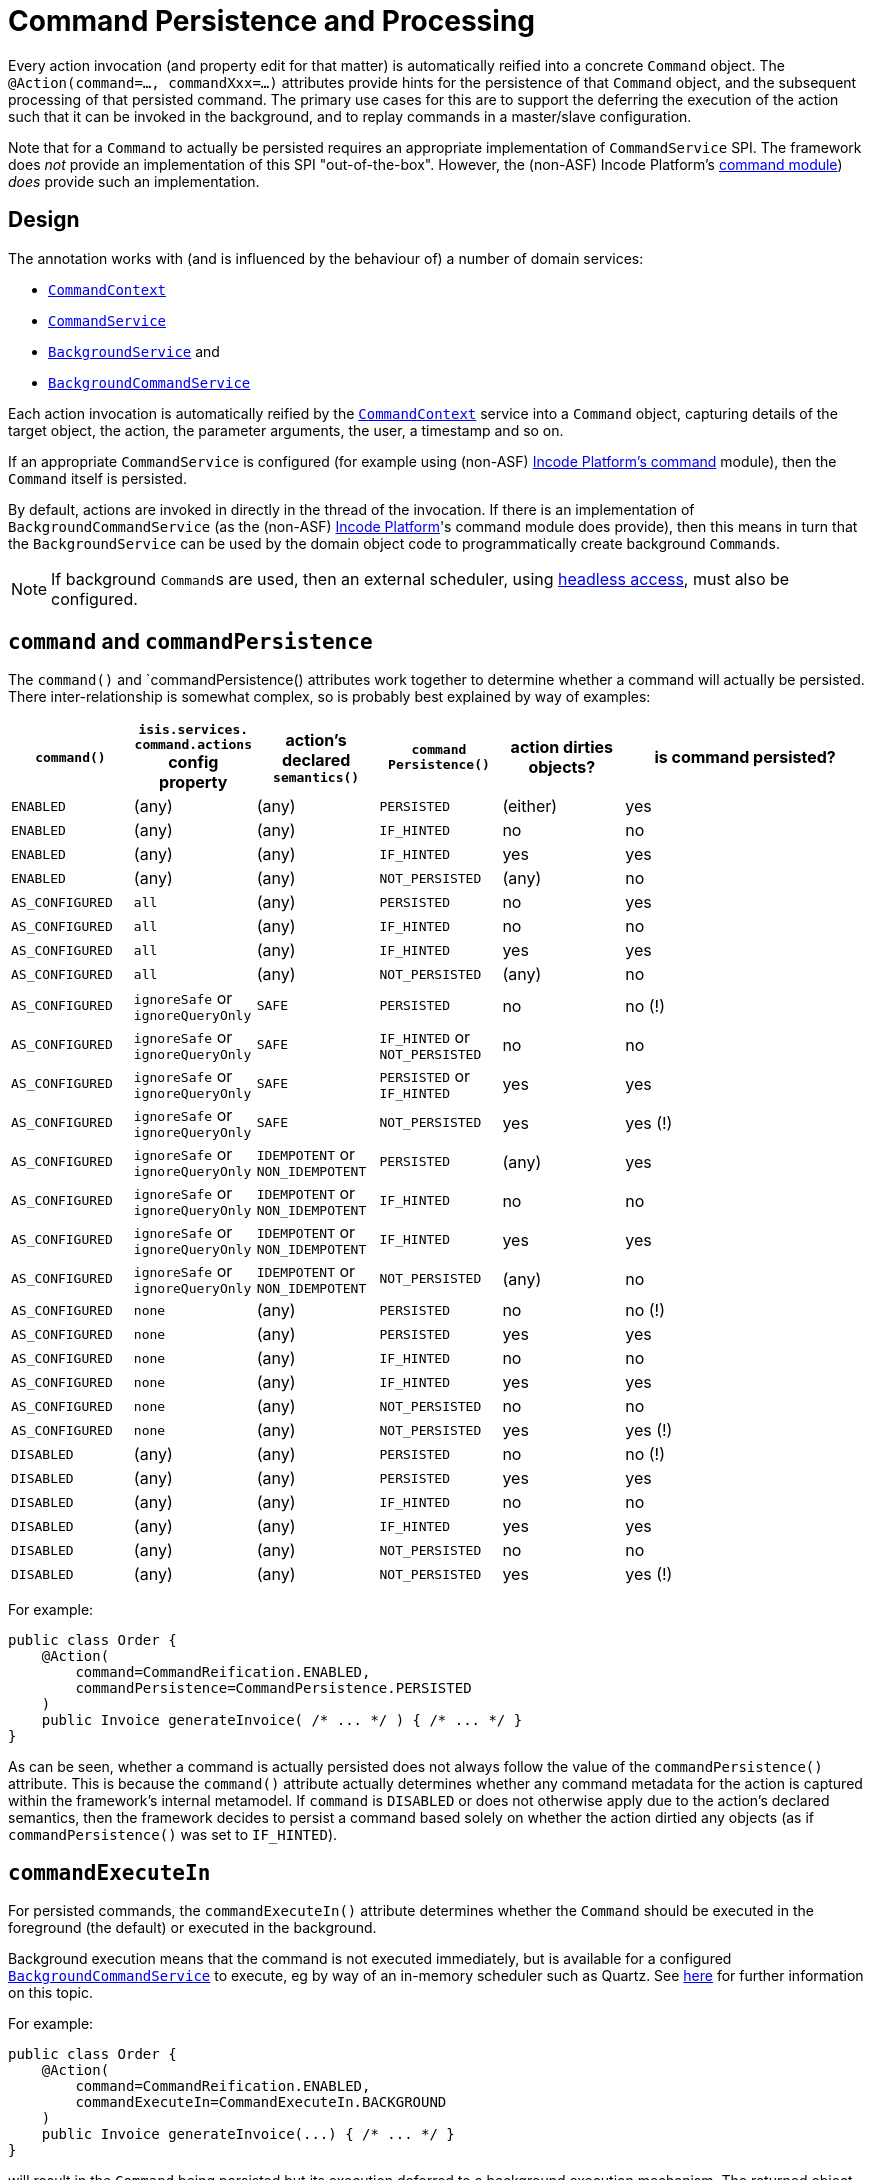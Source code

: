 [[command]]
= Command Persistence and Processing
:Notice: Licensed to the Apache Software Foundation (ASF) under one or more contributor license agreements. See the NOTICE file distributed with this work for additional information regarding copyright ownership. The ASF licenses this file to you under the Apache License, Version 2.0 (the "License"); you may not use this file except in compliance with the License. You may obtain a copy of the License at. http://www.apache.org/licenses/LICENSE-2.0 . Unless required by applicable law or agreed to in writing, software distributed under the License is distributed on an "AS IS" BASIS, WITHOUT WARRANTIES OR  CONDITIONS OF ANY KIND, either express or implied. See the License for the specific language governing permissions and limitations under the License.
:page-partial:


Every action invocation (and property edit for that matter) is automatically reified into a concrete `Command` object.
The `@Action(command=..., commandXxx=...)` attributes provide hints for the persistence of that `Command` object, and the subsequent processing of that persisted command.
The primary use cases for this are to support the deferring the execution of the action such that it can be invoked in the background, and to replay commands in a master/slave configuration.

Note that for a `Command` to actually be persisted requires an appropriate implementation of `CommandService` SPI.
The framework does _not_ provide an implementation of this SPI "out-of-the-box".
However, the (non-ASF) Incode Platform's link:https://platform.incode.org/modules/spi/command/spi-command.html[ command module]) _does_ provide such an implementation.


== Design

The annotation works with (and is influenced by the behaviour of) a number of domain services:

* xref:refguide:applib-svc:application-layer-api/CommandContext.adoc[`CommandContext`]
* xref:refguide:applib-svc:application-layer-spi/CommandService.adoc[`CommandService`]
* xref:refguide:applib-svc:spi/BackgroundService.adoc[`BackgroundService`] and
* xref:refguide:applib-svc:application-layer-spi/BackgroundCommandService.adoc[`BackgroundCommandService`]


Each action invocation is automatically reified by the xref:refguide:applib-svc:application-layer-api/CommandContext.adoc[`CommandContext`] service into a `Command` object, capturing details of the target object, the action, the parameter arguments, the user, a timestamp and so on.

If an appropriate `CommandService` is configured (for example using (non-ASF) link:https://platform.incode.org/modules/spi/command/spi-command.html[Incode Platform's command] module), then the `Command` itself is persisted.

By default, actions are invoked in directly in the thread of the invocation.
If there is an implementation of `BackgroundCommandService` (as the (non-ASF) link:https://platform.incode.org[Incode Platform^]'s command module does provide), then this means in turn that the `BackgroundService` can be used by the domain object code to programmatically create background ``Command``s.

[NOTE]
====
If background ``Command``s are used, then an external scheduler, using xref:userguide:btb:about.adoc#BackgroundCommandExecution[headless access], must also be configured.
====



== `command` and `commandPersistence`

The `command()` and `commandPersistence() attributes work together to determine whether a command will actually be persisted.
There inter-relationship is somewhat complex, so is probably best explained by way of examples:

[cols="1a,1a,1a,1a,1a,2a", options="header"]
|===

| `command()`
|`isis.services.
command.actions` config property
| action's declared `semantics()`
| `command
Persistence()`
| action dirties objects?
| is command persisted?

| `ENABLED`
| (any)
| (any)
| `PERSISTED`
| (either)
| yes

| `ENABLED`
| (any)
| (any)
| `IF_HINTED`
| no
| no

| `ENABLED`
| (any)
| (any)
| `IF_HINTED`
| yes
| yes

| `ENABLED`
| (any)
| (any)
| `NOT_PERSISTED`
| (any)
| no

| `AS_CONFIGURED`
| `all`
| (any)
| `PERSISTED`
| no
| yes

| `AS_CONFIGURED`
| `all`
| (any)
| `IF_HINTED`
| no
| no

| `AS_CONFIGURED`
| `all`
| (any)
| `IF_HINTED`
| yes
| yes

| `AS_CONFIGURED`
| `all`
| (any)
| `NOT_PERSISTED`
| (any)
| no

| `AS_CONFIGURED`
| `ignoreSafe` or `ignoreQueryOnly`
| `SAFE`
| `PERSISTED`
| no
| no (!)

| `AS_CONFIGURED`
| `ignoreSafe` or `ignoreQueryOnly`
| `SAFE`
| `IF_HINTED` or `NOT_PERSISTED`
| no
| no

| `AS_CONFIGURED`
| `ignoreSafe` or `ignoreQueryOnly`
| `SAFE`
| `PERSISTED` or `IF_HINTED`
| yes
| yes

| `AS_CONFIGURED`
| `ignoreSafe` or `ignoreQueryOnly`
| `SAFE`
| `NOT_PERSISTED`
| yes
| yes (!)

| `AS_CONFIGURED`
| `ignoreSafe` or `ignoreQueryOnly`
| `IDEMPOTENT` or `NON_IDEMPOTENT`
| `PERSISTED`
| (any)
| yes

| `AS_CONFIGURED`
| `ignoreSafe` or `ignoreQueryOnly`
| `IDEMPOTENT` or `NON_IDEMPOTENT`
| `IF_HINTED`
| no
| no

| `AS_CONFIGURED`
| `ignoreSafe` or `ignoreQueryOnly`
| `IDEMPOTENT` or `NON_IDEMPOTENT`
| `IF_HINTED`
| yes
| yes

| `AS_CONFIGURED`
| `ignoreSafe` or `ignoreQueryOnly`
| `IDEMPOTENT` or `NON_IDEMPOTENT`
| `NOT_PERSISTED`
| (any)
| no

| `AS_CONFIGURED`
| `none`
| (any)
| `PERSISTED`
| no
| no (!)

| `AS_CONFIGURED`
| `none`
| (any)
| `PERSISTED`
| yes
| yes

| `AS_CONFIGURED`
| `none`
| (any)
| `IF_HINTED`
| no
| no

| `AS_CONFIGURED`
| `none`
| (any)
| `IF_HINTED`
| yes
| yes

| `AS_CONFIGURED`
| `none`
| (any)
| `NOT_PERSISTED`
| no
| no

| `AS_CONFIGURED`
| `none`
| (any)
| `NOT_PERSISTED`
| yes
| yes (!)

| `DISABLED`
| (any)
| (any)
| `PERSISTED`
| no
| no (!)

| `DISABLED`
| (any)
| (any)
| `PERSISTED`
| yes
| yes

| `DISABLED`
| (any)
| (any)
| `IF_HINTED`
| no
| no

| `DISABLED`
| (any)
| (any)
| `IF_HINTED`
| yes
| yes

| `DISABLED`
| (any)
| (any)
| `NOT_PERSISTED`
| no
| no

| `DISABLED`
| (any)
| (any)
| `NOT_PERSISTED`
| yes
| yes (!)

|===

For example:

[source,java]
----
public class Order {
    @Action(
        command=CommandReification.ENABLED,
        commandPersistence=CommandPersistence.PERSISTED
    )
    public Invoice generateInvoice( /* ... */ ) { /* ... */ }
}
----

As can be seen, whether a command is actually persisted does not always follow the value of the `commandPersistence()` attribute.
This is because the `command()` attribute actually determines whether any command metadata for the action is captured within the framework's internal metamodel.
If `command` is `DISABLED` or does not otherwise apply due to the action's declared semantics, then the framework decides to persist a command based solely on whether the action dirtied any objects (as if `commandPersistence()` was set to `IF_HINTED`).






== `commandExecuteIn`

For persisted commands, the `commandExecuteIn()` attribute determines whether the `Command` should be executed in the foreground (the default) or executed in the background.

Background execution means that the command is not executed immediately, but is available for a configured xref:refguide:applib-svc:application-layer-spi/BackgroundCommandService.adoc[`BackgroundCommandService`] to execute, eg by way of an in-memory scheduler such as Quartz.
See xref:userguide:btb:about.adoc#BackgroundCommandExecution[here] for further information on this topic.

For example:

[source,java]
----
public class Order {
    @Action(
        command=CommandReification.ENABLED,
        commandExecuteIn=CommandExecuteIn.BACKGROUND
    )
    public Invoice generateInvoice(...) { /* ... */ }
}
----

will result in the `Command` being persisted but its execution deferred to a background execution mechanism.
The returned object from this action invocation is the persisted `Command` itself.




== `commandDtoProcessor`

The `commandDtoProcessor()` attribute allows an implementation of `CommandDtoProcessor` to be specified.
This interface has the following API:

[source,java]
----
public interface CommandDtoProcessor {
    CommandDto process(             // <1>
            Command command,        // <2>
            CommandDto dto);        // <3>
}
----
<1> The returned `CommandDto`.
This will typically be the `CommandDto` passed in, but supplemented in some way.
<2> The `Command` being processed
<3> The `CommandDto` (XML) obtained already from the `Command` (by virtue of it also implementing `CommandWithDto`, see discussion below).

This interface is used by the framework-provided implementations of `ContentMappingService` for the REST API, allowing ``Command``s implementations that also implement `CommandWithDto` to be further customised as they are serialized out.
The primary use case for this capability is in support of master/slave replication.

* on the master, ``Command``s are serialized to XML.
This includes the identity of the target object and the argument values of all parameters.

+
[IMPORTANT]
====
However, any ``Blob``s and ``Clob``s are deliberately excluded from this XML (they are instead stored as references).
This is to prevent the storage requirements for `Command` from becoming excessive.
A `CommandDtoProcessor` can be provided to re-attach blob information if required.
====

* replaying ``Command``s requires this missing parameter information to be reinstated.
The `CommandDtoProcessor` therefore offers a hook to dynamically re-attach the missing `Blob` or `Clob` argument.


As a special case, returning `null` means that the command's DTO is effectively excluded when retrieving the list of commands.
If replicating from master to slave, this effectively allows certain commands to be ignored.
The `CommandDtoProcessor.Null` class provides a convenience implementation for this requirement.

[NOTE]
====
If `commandDtoProcessor()` is specified, then `command()` is assumed to be ENABLED.
====



=== Example implementation

Consider the following method:

[source,java]
----
@Action(
    domainEvent = IncomingDocumentRepository.UploadDomainEvent.class,
    commandDtoProcessor = DeriveBlobArg0FromReturnedDocument.class
)
public Document upload(final Blob blob) {
    final String name = blob.getName();
    final DocumentType type = DocumentTypeData.INCOMING.findUsing(documentTypeRepository);
    final ApplicationUser me = meService.me();
    String atPath = me != null ? me.getAtPath() : null;
    if (atPath == null) {
        atPath = "/";
    }
    return incomingDocumentRepository.upsertAndArchive(type, atPath, name, blob);
}
----

The `Blob` argument will not be persisted in the memento of the `Command`, but the information is implicitly available in the `Document` that is returned by the action.
The `DeriveBlobArg0FromReturnedDocument` processor retrieves this information and dynamically adds:

[source,java]
----
public class DeriveBlobArg0FromReturnedDocument
        extends CommandDtoProcessorForActionAbstract {

    @Override
    public CommandDto process(Command command, CommandDto commandDto) {
        final Bookmark result = commandWithDto.getResult();
        if(result == null) {
            return commandDto;
        }
        try {
            final Document document = bookmarkService.lookup(result, Document.class);
            if (document != null) {
                ParamDto paramDto = getParamDto(commandDto, 0);
                CommonDtoUtils.setValueOn(paramDto, ValueType.BLOB, document.getBlob(), bookmarkService);
            }
        } catch(Exception ex) {
            return commandDto;
        }
        return commandDto;
    }
    @Inject
    BookmarkService bookmarkService;
}
----


=== Null implementation

The null implementation can be used to simply indicate that no DTO should be returned for a `Command`.
The effect is to ignore it for replay purposes:

[source,xml]
----
pubc interface CommandDtoProcessor {
    ...
    class Null implements CommandDtoProcessor {
        public CommandDto process(Command command, CommandDto commandDto) {
            return null;
        }
    }
}
----
